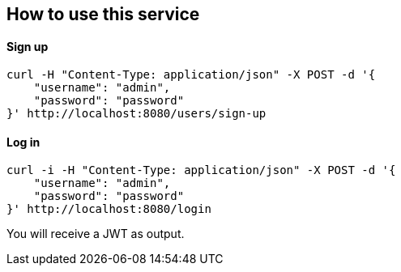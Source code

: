 == How to use this service

==== Sign up

  curl -H "Content-Type: application/json" -X POST -d '{
      "username": "admin",
      "password": "password"
  }' http://localhost:8080/users/sign-up

==== Log in

  curl -i -H "Content-Type: application/json" -X POST -d '{
      "username": "admin",
      "password": "password"
  }' http://localhost:8080/login
  
You will receive a JWT as output.
